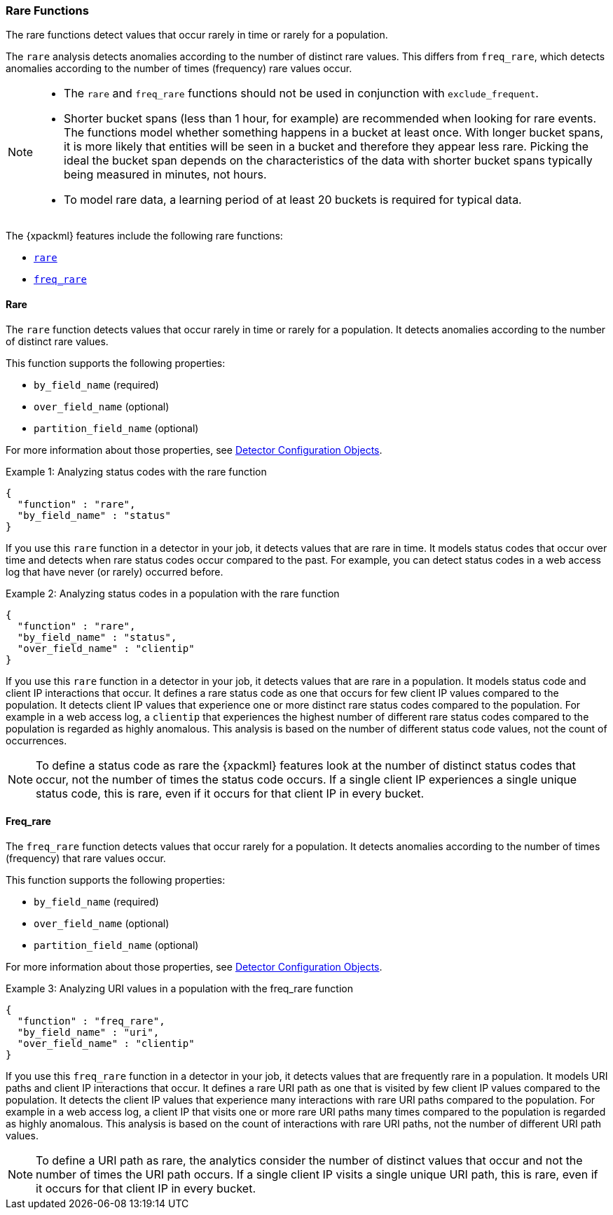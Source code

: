 [[ml-rare-functions]]
=== Rare Functions

The rare functions detect values that occur rarely in time or rarely for a
population.

The `rare` analysis detects anomalies according to the number of distinct rare
values. This differs from `freq_rare`, which detects anomalies according to the
number of times (frequency) rare values occur.

[NOTE]
====
* The `rare` and `freq_rare` functions should not be used in conjunction with
`exclude_frequent`.
* Shorter bucket spans (less than 1 hour, for example) are recommended when
looking for rare events. The functions model whether something happens in a
bucket at least once. With longer bucket spans, it is more likely that
entities will be seen in a bucket and therefore they appear less rare.
Picking the ideal the bucket span depends on the characteristics of the data
with shorter bucket spans typically being measured in minutes, not hours.
* To model rare data, a learning period of at least 20 buckets is required
for typical data.
====

The {xpackml} features include the following rare functions:

* <<ml-rare,`rare`>>
* <<ml-freq-rare,`freq_rare`>>


[float]
[[ml-rare]]
==== Rare

The `rare` function detects values that occur rarely in time or rarely for a
population. It detects anomalies according to the number of distinct rare values.

This function supports the following properties:

* `by_field_name` (required)
* `over_field_name` (optional)
* `partition_field_name` (optional)

For more information about those properties,
see <<ml-detectorconfig,Detector Configuration Objects>>.

.Example 1: Analyzing status codes with the rare function
[source,js]
--------------------------------------------------
{
  "function" : "rare",
  "by_field_name" : "status"
}
--------------------------------------------------

If you use this `rare` function in a detector in your job, it detects values
that are rare in time. It models status codes that occur over time and detects
when rare status codes occur compared to the past. For example, you can detect
status codes in a web access log that have never (or rarely) occurred before.

.Example 2: Analyzing status codes in a population with the rare function
[source,js]
--------------------------------------------------
{
  "function" : "rare",
  "by_field_name" : "status",
  "over_field_name" : "clientip"
}
--------------------------------------------------

If you use this `rare` function in a detector in your job, it detects values
that are rare in a population. It models status code and client IP interactions
that occur. It defines a rare status code as one that occurs for few client IP
values compared to the population. It detects client IP values that experience
one or more distinct rare status codes compared to the population. For example
in a web access log, a `clientip` that experiences the highest number of
different rare status codes compared to the population is regarded as highly
anomalous. This analysis is based on the number of different status code values,
not the count of occurrences.

NOTE: To define a status code as rare the {xpackml} features look at the number
of distinct status codes that occur, not the number of times the status code
occurs. If a single client IP experiences a single unique status code, this
is rare, even if it occurs for that client IP in every bucket.

[float]
[[ml-freq-rare]]
==== Freq_rare

The `freq_rare` function detects values that occur rarely for a population.
It detects anomalies according to the number of times (frequency) that rare
values occur.

This function supports the following properties:

* `by_field_name` (required)
* `over_field_name` (optional)
* `partition_field_name` (optional)

For more information about those properties,
see <<ml-detectorconfig,Detector Configuration Objects>>.

.Example 3: Analyzing URI values in a population with the freq_rare function
[source,js]
--------------------------------------------------
{
  "function" : "freq_rare",
  "by_field_name" : "uri",
  "over_field_name" : "clientip"
}
--------------------------------------------------

If you use this `freq_rare` function in a detector in your job, it
detects values that are frequently rare in a population. It models URI paths and
client IP interactions that occur. It defines a rare URI path as one that is
visited by few client IP values compared to the population. It detects the
client IP values that experience many interactions with rare URI paths compared
to the population. For example in a web access log, a client IP that visits
one or more rare URI paths many times compared to the population is regarded as
highly anomalous. This analysis is based on the count of interactions with rare
URI paths, not the number of different URI path values.

NOTE: To define a URI path as rare, the analytics consider the number of
distinct values that occur and not the number of times the URI path occurs.
If a single client IP visits a single unique URI path, this is rare, even if it
occurs for that client IP in every bucket.
